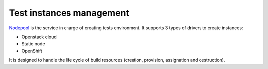 .. _nodepool_components:

.. TODO: describe all nodepool services

Test instances management
-------------------------

`Nodepool <https://docs.openstack.org/infra/nodepool>`_ is
the service in charge of creating tests environment. It supports 3 types of
drivers to create instances:

* Openstack cloud
* Static node
* OpenShift

It is designed to handle the life cycle of build resources (creation, provision,
assignation and destruction).
